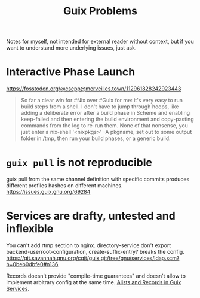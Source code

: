:PROPERTIES:
:ID:       af57822b-0794-40f4-9649-d19d7dec7fdb
:END:
#+title: Guix Problems

Notes for myself, not intended for external reader without context,
but if you want to understand more underlying issues, just ask.

* Interactive Phase Launch
https://fosstodon.org/@csepp@merveilles.town/112961828242923443
#+begin_quote
So far a clear win for #Nix over #Guix for me: it's very easy to run build steps from a shell.  I don't have to jump through hoops, like adding a deliberate error after a build phase in Scheme and enabling keep-failed and then entering the build environment and copy-pasting commands from the log to re-run them.
None of that nonsense, you just enter a nix-shell '<nixpkgs>' -A pkgname, set out to some output folder in /tmp, then run your build phases, or a generic build.
#+end_quote

* ~guix pull~ is not reproducible
guix pull from the same channel definition with specific commits
produces different profiles hashes on different machines.
https://issues.guix.gnu.org/69284

* Services are drafty, untested and inflexible
You can't add rtmp section to nginx.  directory-service don't export
backend-userroot-configuration, create-suffix-entry? breaks the
config.
https://git.savannah.gnu.org/cgit/guix.git/tree/gnu/services/ldap.scm?h=0beb0dbfe0#n136

Records doesn't provide "compile-time guarantees" and doesn't allow
to implement arbitrary config at the same time.
[[id:491729f7-9716-4280-a5a5-db7bbec2b698][Alists and Records in Guix Services]].
